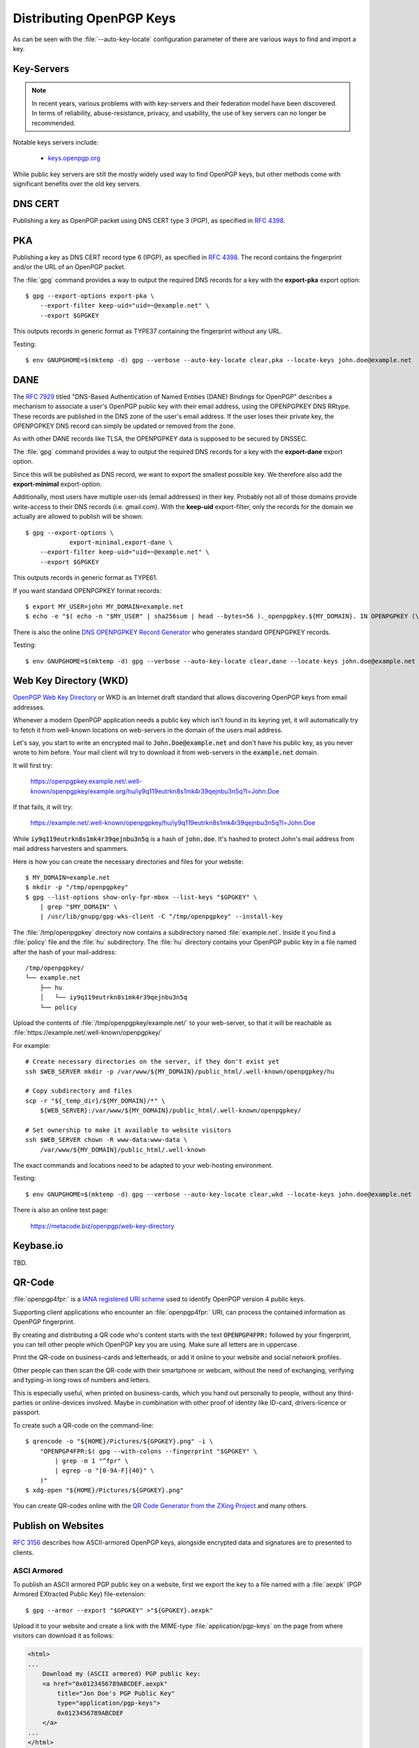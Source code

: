 Distributing OpenPGP Keys
=========================

As can be seen with the :file:`--auto-key-locate` configuration parameter of
there are various ways to find and import a key.


Key-Servers
-----------

.. note::

    In recent years, various problems with with key-servers and their
    federation model have been discovered. In terms of reliability,
    abuse-resistance, privacy, and usability, the use of key servers can no
    longer be recommended.

Notable keys servers include:

 * `keys.openpgp.org <https://keys.openpgp.org>`_

While public key servers are still the mostly widely used way to find OpenPGP
keys, but other methods come with significant benefits over the old key servers.


DNS CERT
--------

Publishing a key as OpenPGP packet using DNS CERT type 3 (PGP), as specified in
:RFC:`4398`.


PKA
---

Publishing a key as DNS CERT record type 6 (IPGP), as specified in :RFC:`4398`.
The record contains the fingerprint and/or the URL of an OpenPGP packet.

The :file:`gpg` command provides a way to output the required DNS records for a
key with the **export-pka** export option::

        $ gpg --export-options export-pka \
            --export-filter keep-uid="uid=~@example.net" \
            --export $GPGKEY

This outputs records in generic format as TYPE37 containing the fingerprint
without any URL.

Testing::

    $ env GNUPGHOME=$(mktemp -d) gpg --verbose --auto-key-locate clear,pka --locate-keys john.doe@example.net


DANE
----

The :RFC:`7929` titled "DNS-Based Authentication of Named Entities (DANE)
Bindings for OpenPGP" describes a mechanism to associate a user's OpenPGP
public key with their email address, using the OPENPGPKEY DNS RRtype.
These records are published in the DNS zone of the user's email
address.  If the user loses their private key, the OPENPGPKEY DNS
record can simply be updated or removed from the zone.

As with other DANE records like TLSA, the OPENPGPKEY data is supposed to be
secured by DNSSEC.

The :file:`gpg` command provides a way to output the required DNS records for a
key with the **export-dane** export option.

Since this will be published as DNS record, we want to export the smallest
possible key. We therefore also add the **export-minimal** export-option.

Additionally, most users have multiple user-ids (email addresses) in their key.
Probably not all of those domains provide write-access to their DNS records
(i.e. gmail.com). With the **keep-uid** export-filter, only the records for the
domain we actually are allowed to publish will be shown::

    $ gpg --export-options \
                export-minimal,export-dane \
        --export-filter keep-uid="uid=~@example.net" \
        --export $GPGKEY

This outputs records in generic format as TYPE61.

If you want standard OPENPGPKEY format records::

    $ export MY_USER=john MY_DOMAIN=example.net
    $ echo -e "$( echo -n "$MY_USER" | sha256sum | head --bytes=56 )._openpgpkey.${MY_DOMAIN}. IN OPENPGPKEY (\n $( gpg --export-options export-minimal --export-filter keep-uid="uid=~@${MAIL_DOMAIN}" --export $GPGKEY | hexdump -e '"\t" /1 "%.2x"' -e '/32 "\n"' )\n )"


There is also the online
`DNS OPENPGPKEY Record Generator <https://www.huque.com/bin/openpgpkey>`_ who
generates standard OPENPGPKEY records.

Testing::

    $ env GNUPGHOME=$(mktemp -d) gpg --verbose --auto-key-locate clear,dane --locate-keys john.doe@example.net


Web Key Directory (WKD)
-----------------------

`OpenPGP Web Key Directory <https://datatracker.ietf.org/doc/draft-koch-openpgp-webkey-service/>`_
or WKD is an Internet draft standard that allows discovering OpenPGP keys from
email addresses.

Whenever a modern OpenPGP application needs a public key which isn't found in
its keyring yet, it will automatically try to fetch it from well-known locations
on web-servers in the domain of the users mail address.

Let's say, you start to write an encrypted mail to :code:`John.Doe@example.net`
and don't have his public key, as you never wrote to him before. Your mail
client will try to download it from web-servers in the :code:`example.net`
domain.

It will first try:

    https://openpgpkey.example.net/.well-known/openpgpkey/example.org/hu/iy9q119eutrkn8s1mk4r39qejnbu3n5q?l=John.Doe

If that fails, it will try:

    https://example.net/.well-known/openpgpkey/hu/iy9q119eutrkn8s1mk4r39qejnbu3n5q?l=John.Doe

While :code:`iy9q119eutrkn8s1mk4r39qejnbu3n5q` is a hash of :code:`john.doe`.
It's hashed to protect John's mail address from mail address harvesters and
spammers.

Here is how you can create the necessary directories and files for your
website::

    $ MY_DOMAIN=example.net
    $ mkdir -p "/tmp/openpgpkey"
    $ gpg --list-options show-only-fpr-mbox --list-keys "$GPGKEY" \
        | grep "$MY_DOMAIN" \
        | /usr/lib/gnupg/gpg-wks-client -C "/tmp/openpgpkey" --install-key

The :file:`/tmp/openpgpkey` directory now contains a subdirectory named
:file:`example.net`. Inside it you find a :file:`policy` file and the :file:`hu`
subdirectory. The :file:`hu` directory contains your OpenPGP public key in a
file named after the hash of your mail-address::

    /tmp/openpgpkey/
    └── example.net
        ├── hu
        │   └── iy9q119eutrkn8s1mk4r39qejnbu3n5q
        └── policy



Upload the contents of :file:`/tmp/openpgpkey/example.net/` to your web-server,
so that it will be reachable as
:file:`https://example.net/.well-known/openpgpkey/`

For example::

    # Create necessary directories on the server, if they don't exist yet
    ssh $WEB_SERVER mkdir -p /var/www/${MY_DOMAIN}/public_html/.well-known/openpgpkey/hu

    # Copy subdirectory and files
    scp -r "${_temp_dir}/${MY_DOMAIN}/*" \
        ${WEB_SERVER}:/var/www/${MY_DOMAIN}/public_html/.well-known/openpgpkey/

    # Set ownership to make it available to website visitors
    ssh $WEB_SERVER chown -R www-data:www-data \
        /var/www/${MY_DOMAIN}/public_html/.well-known


The exact commands and locations need to be adapted to your web-hosting environment.

Testing::

    $ env GNUPGHOME=$(mktemp -d) gpg --verbose --auto-key-locate clear,wkd --locate-keys john.doe@example.net


There is also an online test page:

    https://metacode.biz/openpgp/web-key-directory


Keybase.io
----------

TBD.


QR-Code
-------

:file:`openpgp4fpr:` is a
`IANA registered URI scheme <https://www.iana.org/assignments/uri-schemes/prov/openpgp4fpr>`_
used to identify OpenPGP version 4 public keys.

Supporting client applications who encounter an :file:`openpgp4fpr:` URI, can
process the contained information as OpenPGP fingerprint.

By creating and distributing a QR code who's content starts with the text
:code:`OPENPGP4FPR:` followed by your fingerprint, you can tell other people
which OpenPGP key you are using. Make sure all letters are in uppercase.

Print the QR-code on business-cards and letterheads, or add it online to your
website and social network profiles.

Other people can then scan the QR-code with their smartphone or webcam, without
the need of exchanging, verifying and typing-in long rows of numbers and
letters.

This is especially useful, when printed on business-cards, which you hand out
personally to people, without any third-parties or online-devices involved.
Maybe in combination with other proof of identity like ID-card, drivers-licence
or passport.

To create such a QR-code on the command-line::

    $ qrencode -o "${HOME}/Pictures/${GPGKEY}.png" -i \
        "OPENPGP4FPR:$( gpg --with-colons --fingerprint "$GPGKEY" \
            | grep -m 1 "^fpr" \
            | egrep -o "[0-9A-F]{40}" \
        )"
    $ xdg-open "${HOME}/Pictures/${GPGKEY}.png"


You can create QR-codes online with the
`QR Code Generator from the ZXing Project <https://zxing.appspot.com/generator/>`_
and many others.


Publish on Websites
-------------------

:RFC:`3156` describes how ASCII-armored OpenPGP keys, alongside encrypted data
and signatures are to presented to clients.


ASCI Armored
^^^^^^^^^^^^

To publish an ASCII armored PGP public key on a website, first we export the key
to a file named with a :file:`aexpk` (PGP Armored EXtracted Public Key)
file-extension::

    $ gpg --armor --export "$GPGKEY" >"${GPGKEY}.aexpk"


Upload it to your website and create a link with the MIME-type
:file:`application/pgp-keys` on the page from where visitors can download it as
follows:

.. code-block:: html

    <html>
    ...
        Download my (ASCII armored) PGP public key:
        <a href="0x0123456789ABCDEF.aexpk"
            title="Jon Doe's PGP Public Key"
            type="application/pgp-keys">
            0x0123456789ABCDEF
        </a>
    ...
    </html>


Binary
^^^^^^

To publish a binary public key file, export it without the :file:`--armor`
option and name it with a :file:`bexpk` (PGP Binary EXtracted Public Key)
file-extension::

    $ gpg --export "$GPGKEY" >"${GPGKEY}.bexpk"


Links to binary files should have the :file:`application/octet-stream`
MIME-type:

.. code-block:: html

    <html>
    ...
        Download my (binary) PGP public key:
        <a href="0x0123456789ABCDEF.bexpk"
            title="Jon Doe's PGP Public Key"
            type="application/octet-stream">
            0x0123456789ABCDEF
        </a>
    ...
    </html>


You may need to add these MIME types to your web-server. For Nginx insert the
following lines in to the file :file:`/etc/nginx/mime.types`:

.. code-block:: ini

    # OpenPGP MIME types (RFC-3156)
    application/octet-stream              bex bexpk;
    application/octet-stream              pgp;
    application/pgp-keys                  aex aexpk;
    application/pgp-signature             asc sig;


Testing
^^^^^^^

::

    $ env GNUPGHOME=$(mktemp -d) gpg --verbose --fetch-key https://example.net/0x0123456789ABCDEF.bexpk
